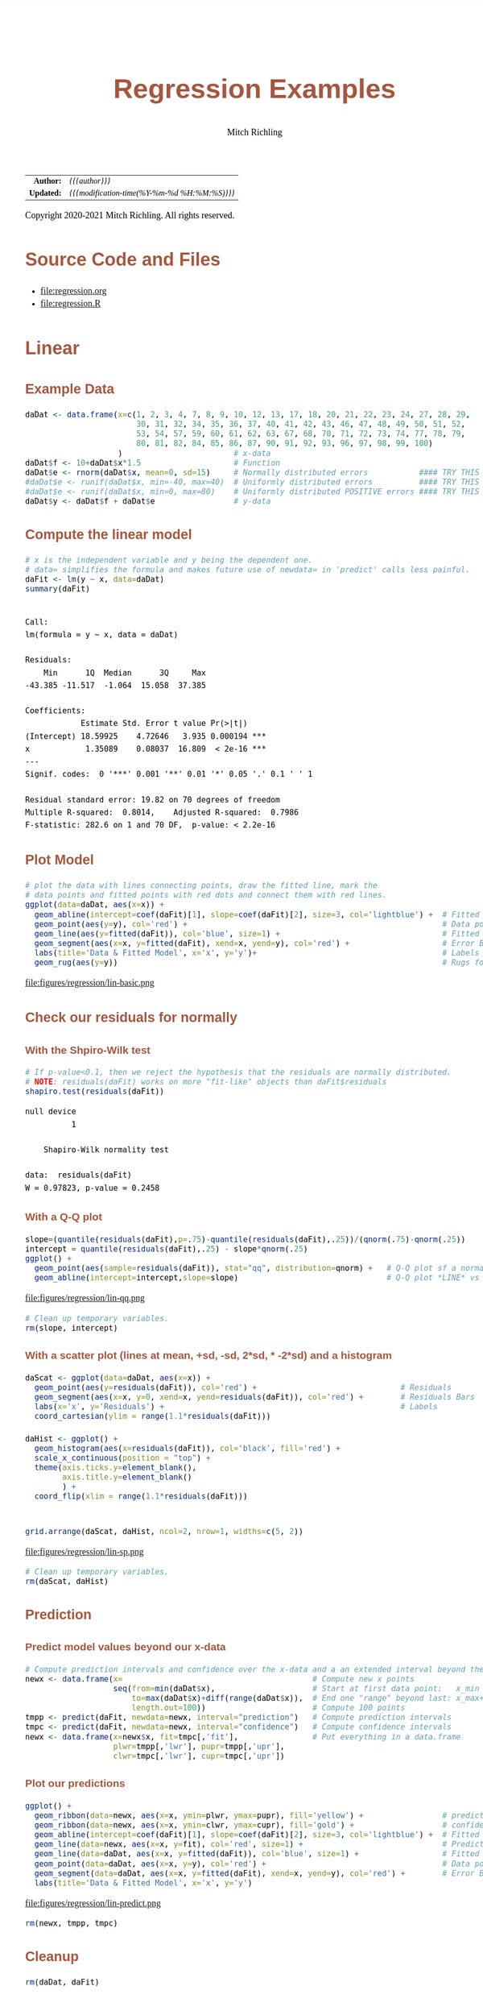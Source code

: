 # -*- Mode:Org; Coding:utf-8; fill-column:158 org-html-link-org-files-as-html:nil -*-
#+TITLE:       Regression Examples
#+AUTHOR:      Mitch Richling
#+EMAIL:       http://www.mitchr.me/
#+DESCRIPTION: Regression Examples
#+KEYWORDS:    Regression Examples
#+LANGUAGE:    en
#+OPTIONS:     num:t toc:nil \n:nil @:t ::t |:t ^:nil -:t f:t *:t <:t skip:nil d:nil todo:t pri:nil H:5 p:t author:t html-scripts:nil 
#+SEQ_TODO:    TODO:NEW(t)                         TODO:WORK(w)    TODO:HOLD(h)    | TODO:FUTURE(f)   TODO:DONE(d)    TODO:CANCELED(c)
#+HTML_HEAD: <style>body { width: 95%; margin: 2% auto; font-size: 18px; line-height: 1.4em; font-family: Georgia, serif; color: black; background-color: white; }</style>
#+HTML_HEAD: <style>body { min-width: 820px; max-width: 1024px; }</style>
#+HTML_HEAD: <style>h1,h2,h3,h4,h5,h6 { color: #A5573E; line-height: 1em; font-family: Helvetica, sans-serif; }</style>
#+HTML_HEAD: <style>h1,h2,h3 { line-height: 1.4em; }</style>
#+HTML_HEAD: <style>h1.title { font-size: 3em; }</style>
#+HTML_HEAD: <style>h4,h5,h6 { font-size: 1em; }</style>
#+HTML_HEAD: <style>.org-src-container { border: 1px solid #ccc; box-shadow: 3px 3px 3px #eee; font-family: Lucida Console, monospace; font-size: 80%; margin: 0px; padding: 0px 0px; position: relative; }</style>
#+HTML_HEAD: <style>.org-src-container>pre { line-height: 1.2em; padding-top: 1.5em; margin: 0.5em; background-color: #404040; color: white; overflow: auto; }</style>
#+HTML_HEAD: <style>.org-src-container>pre:before { display: block; position: absolute; background-color: #b3b3b3; top: 0; right: 0; padding: 0 0.2em 0 0.4em; border-bottom-left-radius: 8px; border: 0; color: white; font-size: 100%; font-family: Helvetica, sans-serif;}</style>
#+HTML_HEAD: <style>pre.example { white-space: pre-wrap; white-space: -moz-pre-wrap; white-space: -o-pre-wrap; font-family: Lucida Console, monospace; font-size: 80%; background: #404040; color: white; display: block; padding: 0em; border: 2px solid black; }</style>
#+HTML_LINK_HOME: https://www.mitchr.me/
#+HTML_LINK_UP: https://richmit.github.io/ex-R/
#+EXPORT_FILE_NAME: ../docs/regression

#+ATTR_HTML: :border 2 solid #ccc :frame hsides :align center
|        <r> | <l>                                          |
|  *Author:* | /{{{author}}}/                               |
| *Updated:* | /{{{modification-time(%Y-%m-%d %H:%M:%S)}}}/ |
#+ATTR_HTML: :align center
Copyright 2020-2021 Mitch Richling. All rights reserved.

#+TOC: headlines 5

#        #         #         #         #         #         #         #         #         #         #         #         #         #         #         #         #         #
#   00   #    10   #    20   #    30   #    40   #    50   #    60   #    70   #    80   #    90   #   100   #   110   #   120   #   130   #   140   #   150   #   160   #
# 234567890123456789012345678901234567890123456789012345678901234567890123456789012345678901234567890123456789012345678901234567890123456789012345678901234567890123456789
#        #         #         #         #         #         #         #         #         #         #         #         #         #         #         #         #         #
#        #         #         #         #         #         #         #         #         #         #         #         #         #         #         #         #         #

* Source Code and Files

  - file:regression.org
  - file:regression.R

* Linear

** Example Data

#+BEGIN_SRC R :session :results silent :exports code :tangle "../tangled/regression.R"
   daDat <- data.frame(x=c(1, 2, 3, 4, 7, 8, 9, 10, 12, 13, 17, 18, 20, 21, 22, 23, 24, 27, 28, 29,
                           30, 31, 32, 34, 35, 36, 37, 40, 41, 42, 43, 46, 47, 48, 49, 50, 51, 52,
                           53, 54, 57, 59, 60, 61, 62, 63, 67, 68, 70, 71, 72, 73, 74, 77, 78, 79,
                           80, 81, 82, 84, 85, 86, 87, 90, 91, 92, 93, 96, 97, 98, 99, 100)
                       )                        # x-data
   daDat$f <- 10+daDat$x*1.5                    # Function
   daDat$e <- rnorm(daDat$x, mean=0, sd=15)     # Normally distributed errors           #### TRY THIS
   #daDat$e <- runif(daDat$x, min=-40, max=40)  # Uniformly distributed errors          #### TRY THIS
   #daDat$e <- runif(daDat$x, min=0, max=80)    # Uniformly distributed POSITIVE errors #### TRY THIS
   daDat$y <- daDat$f + daDat$e                 # y-data
#+END_SRC

** Compute the linear model

#+BEGIN_SRC R :session :results output verbatim :exports both :tangle "../tangled/regression.R" :wrap "src text :eval never :tangle no"
# x is the independent variable and y being the dependent one.
# data= simplifies the formula and makes future use of newdata= in 'predict' calls less painful.
daFit <- lm(y ~ x, data=daDat)     
summary(daFit)
#+END_SRC

#+RESULTS:
#+begin_src text :eval never :tangle no

Call:
lm(formula = y ~ x, data = daDat)

Residuals:
    Min      1Q  Median      3Q     Max 
-43.385 -11.517  -1.064  15.058  37.385 

Coefficients:
            Estimate Std. Error t value Pr(>|t|)    
(Intercept) 18.59925    4.72646   3.935 0.000194 ***
x            1.35089    0.08037  16.809  < 2e-16 ***
---
Signif. codes:  0 '***' 0.001 '**' 0.01 '*' 0.05 '.' 0.1 ' ' 1

Residual standard error: 19.82 on 70 degrees of freedom
Multiple R-squared:  0.8014,	Adjusted R-squared:  0.7986 
F-statistic: 282.6 on 1 and 70 DF,  p-value: < 2.2e-16
#+end_src

** Plot Model

#+BEGIN_SRC R :session :file ../docs/figures/regression/lin-basic.png :width 800 :height 600 :results graphics :exports code :tangle "../tangled/regression.R"
# plot the data with lines connecting points, draw the fitted line, mark the 
# data points and fitted points with red dots and connect them with red lines.
ggplot(data=daDat, aes(x=x)) +
  geom_abline(intercept=coef(daFit)[1], slope=coef(daFit)[2], size=3, col='lightblue') +  # Fitted LINE
  geom_point(aes(y=y), col='red') +                                                       # Data points
  geom_line(aes(y=fitted(daFit)), col='blue', size=1) +                                   # Fitted SEGMENT
  geom_segment(aes(x=x, y=fitted(daFit), xend=x, yend=y), col='red') +                    # Error Bars
  labs(title='Data & Fitted Model', x='x', y='y')+                                        # Labels
  geom_rug(aes(y=y))                                                                      # Rugs for x and y data
#+END_SRC

#+RESULTS:

file:figures/regression/lin-basic.png

** Check our residuals for normally

*** With the Shpiro-Wilk test

#+BEGIN_SRC R :session :results output verbatim :exports both :tangle "../tangled/regression.R" :wrap "src text :eval never :tangle no"
# If p-value<0.1, then we reject the hypothesis that the residuals are normally distributed.
# NOTE: residuals(daFit) works on more "fit-like" objects than daFit$residuals
shapiro.test(residuals(daFit))    
#+END_SRC

#+RESULTS:
#+begin_src text :eval never :tangle no
null device 
          1

	Shapiro-Wilk normality test

data:  residuals(daFit)
W = 0.97823, p-value = 0.2458
#+end_src

*** With a Q-Q plot

#+BEGIN_SRC R :session :file ../docs/figures/regression/lin-qq.png :width 600 :height 600 :results graphics :exports code :tangle "../tangled/regression.R"
slope=(quantile(residuals(daFit),p=.75)-quantile(residuals(daFit),.25))/(qnorm(.75)-qnorm(.25))
intercept = quantile(residuals(daFit),.25) - slope*qnorm(.25)
ggplot() +
  geom_point(aes(sample=residuals(daFit)), stat="qq", distribution=qnorm) +   # Q-Q plot sf a normal
  geom_abline(intercept=intercept,slope=slope)                                # Q-Q plot *LINE* vs a normal
#+END_SRC

#+RESULTS:

file:figures/regression/lin-qq.png

#+BEGIN_SRC R :session :results silent :exports code :tangle "../tangled/regression.R"
# Clean up temporary variables.
rm(slope, intercept)
#+END_SRC

*** With a scatter plot (lines at mean, +sd, -sd, 2*sd, * -2*sd) and a histogram

#+BEGIN_SRC R :session :file ../docs/figures/regression/lin-sp.png :width 800 :height 600 :results graphics :exports code :tangle "../tangled/regression.R"
  daScat <- ggplot(data=daDat, aes(x=x)) +
    geom_point(aes(y=residuals(daFit)), col='red') +                               # Residuals
    geom_segment(aes(x=x, y=0, xend=x, yend=residuals(daFit)), col='red') +        # Residuals Bars
    labs(x='x', y='Residuals') +                                                   # Labels
    coord_cartesian(ylim = range(1.1*residuals(daFit)))

  daHist <- ggplot() +
    geom_histogram(aes(x=residuals(daFit)), col='black', fill='red') +
    scale_x_continuous(position = "top") +
    theme(axis.ticks.y=element_blank(),
          axis.title.y=element_blank()
          ) +
    coord_flip(xlim = range(1.1*residuals(daFit)))


  grid.arrange(daScat, daHist, ncol=2, nrow=1, widths=c(5, 2))
#+END_SRC

#+RESULTS:

file:figures/regression/lin-sp.png

#+BEGIN_SRC R :session :results silent :exports code :tangle "../tangled/regression.R"
# Clean up temporary variables.
rm(daScat, daHist)
#+END_SRC

** Prediction

*** Predict model values beyond our x-data

#+BEGIN_SRC R :session :results silent :exports code :tangle "../tangled/regression.R"
# Compute prediction intervals and confidence over the x-data and a an extended interval beyond the data...
newx <- data.frame(x=                                         # Compute new x points
                   seq(from=min(daDat$x),                     # Start at first data point:   x_min
                       to=max(daDat$x)+diff(range(daDat$x)),  # End one "range" beyond last: x_max+(x_max-x_min)
                       length.out=100))                       # Compute 100 points
tmpp <- predict(daFit, newdata=newx, interval="prediction")   # Compute prediction intervals
tmpc <- predict(daFit, newdata=newx, interval="confidence")   # Compute confidence intervals
newx <- data.frame(x=newx$x, fit=tmpc[,'fit'],                # Put everything in a data.frame
                   plwr=tmpp[,'lwr'], pupr=tmpp[,'upr'],
                   clwr=tmpc[,'lwr'], cupr=tmpc[,'upr'])
#+END_SRC

*** Plot our predictions

#+BEGIN_SRC R :session :file ../docs/figures/regression/lin-predict.png :width 800 :height 600 :results graphics :exports code :tangle "../tangled/regression.R"
ggplot() +
  geom_ribbon(data=newx, aes(x=x, ymin=plwr, ymax=pupr), fill='yellow') +                 # prediction intervals
  geom_ribbon(data=newx, aes(x=x, ymin=clwr, ymax=cupr), fill='gold') +                   # confidence intervals
  geom_abline(intercept=coef(daFit)[1], slope=coef(daFit)[2], size=3, col='lightblue') +  # Fitted LINE
  geom_line(data=newx, aes(x=x, y=fit), col='red', size=1) +                              # Prediction SEGMENT
  geom_line(data=daDat, aes(x=x, y=fitted(daFit)), col='blue', size=1) +                  # Fitted SEGMENT
  geom_point(data=daDat, aes(x=x, y=y), col='red') +                                      # Data points
  geom_segment(data=daDat, aes(x=x, y=fitted(daFit), xend=x, yend=y), col='red') +        # Error Bars
  labs(title='Data & Fitted Model', x='x', y='y')
#+END_SRC

#+RESULTS:

file:figures/regression/lin-predict.png

#+BEGIN_SRC R :session :results silent :exports code :tangle "../tangled/regression.R"
rm(newx, tmpp, tmpc)
#+END_SRC

** Cleanup
# Clean up

#+BEGIN_SRC R :session :results silent :exports code :tangle "../tangled/regression.R"
rm(daDat, daFit)
#+END_SRC


* Polynomial Regression

** Example Data

#+BEGIN_SRC R :session :results silent :exports code :tangle "../tangled/regression.R"
# TRUE => fixed data, FALSE => randomly generated data.
if(TRUE) {
  daDat   <- data.frame(x=c(  0.000,  0.444,  0.888, 1.333, 1.777,  2.222,   2.666,  3.111,  3.555, 4.000),
                        f=c( -6.000, -2.208, -0.260, 0.370, 0.211, -0.211,  -0.370,  0.260,  2.208, 6.000),
                        e=c( -0.574, -0.193,  1.780, 1.260, 0.850,  1.233,  -1.589, -0.039, -1.774, 0.040),
                        y=c( -6.574, -2.401,  1.520, 1.631, 1.061,  1.021,  -1.960,  0.220,  0.433, 6.040))
} else {
  daDat   <- data.frame(x=seq(0, 4, length.out=20))  # x-data
  daDat$f <- with(daDat, x^3-6*x^2+11*x-6)           # Function
  daDat$e <- rnorm(daDat$x)                          # Error
  daDat$y <- daDat$f + daDat$e                       # y-data
}
#+END_SRC

** Compute the polynomial models with progressively higher degree

#+BEGIN_SRC R :session :results output verbatim :exports both :tangle "../tangled/regression.R" :wrap "src text :eval never :tangle no"
maxFdeg <- 4                                            ######## TRY THIS: Value of 6 vs. 4
if(maxFdeg == 4) {
  ## For illustrative purposes we demonstrate hand coded formulas for the maxFdeg==4 case
  daFits <- list(lm(y ~ x,                    data=daDat),  # Degree 1 == simple linear regression
                 lm(y ~ x + I(x^2),           data=daDat),  # Note: The "I" function!
                 lm(y ~ x + I(x^2) + I(x^3),  data=daDat),
                 lm(y ~ poly(x, 4, raw=TRUE), data=daDat))  # Shorten the formulas with poly()
} else {
  ## This is how one generic fitting formulas can be constructed
  daFits <- lapply(1:maxFdeg, function (i) lm(y ~ poly(x, i, raw=TRUE), data=daDat))
}

daFits
#+END_SRC

#+RESULTS:
#+begin_src text :eval never :tangle no
null device 
          1
`stat_bin()` using `bins = 30`. Pick better value with `binwidth`.
null device 
          1
null device 
          1
[[1]]

Call:
lm(formula = y ~ x, data = daDat)

Coefficients:
(Intercept)            x  
     -3.065        1.582  


[[2]]

Call:
lm(formula = y ~ x + I(x^2), data = daDat)

Coefficients:
(Intercept)            x       I(x^2)  
    -3.8009       2.8245      -0.3106  


[[3]]

Call:
lm(formula = y ~ x + I(x^2) + I(x^3), data = daDat)

Coefficients:
(Intercept)            x       I(x^2)       I(x^3)  
     -6.971       15.872       -8.907        1.433  


[[4]]

Call:
lm(formula = y ~ poly(x, 4, raw = TRUE), data = daDat)

Coefficients:
            (Intercept)  poly(x, 4, raw = TRUE)1  poly(x, 4, raw = TRUE)2  poly(x, 4, raw = TRUE)3  poly(x, 4, raw = TRUE)4  
                -6.7171                  13.4953                  -5.9070                   0.2297                   0.1504
#+end_src

** Plot Models

#+BEGIN_SRC R :session :results silent :exports code :tangle "../tangled/regression.R"
# Compute model values at 100 points between the min and max x values
newx  <- data.frame(x=seq(min(daDat$x), max(daDat$x), length.out=100))
newy  <- NULL
for(daFitDeg in 1:maxFdeg)
  newy  <- rbind(newy, data.frame(x=newx,
                                  degree=rep(daFitDeg, length(newx)),
                                  y=predict(daFits[[daFitDeg]], newdata=newx)))
newy$degree <- factor(newy$degree)
#+END_SRC

#+BEGIN_SRC R :session :file ../docs/figures/regression/poly-basic.png :width 800 :height 600 :results graphics :exports code :tangle "../tangled/regression.R"
ggplot() +
  geom_line(data=newy,  aes(x=x, y=y,  col=degree)) +
  geom_line(data=daDat, aes(x=x, y=y), lwd=2)
#+END_SRC

#+RESULTS:

file:figures/regression/poly-basic.png

** Which fit is best?

#+BEGIN_SRC R :session :results output verbatim :exports both :tangle "../tangled/regression.R" :wrap "src text :eval never :tangle no"
# Use ANOVA to determine which fit seems best
do.call(anova, daFits)
#+END_SRC

#+RESULTS:
#+begin_src text :eval never :tangle no
null device 
          1
Analysis of Variance Table

Model 1: y ~ x
Model 2: y ~ x + I(x^2)
Model 3: y ~ x + I(x^2) + I(x^3)
Model 4: y ~ poly(x, 4, raw = TRUE)
  Res.Df    RSS Df Sum of Sq       F    Pr(>F)    
1      8 55.775                                   
2      7 53.788  1     1.987  2.2840 0.1911087    
3      6  4.917  1    48.871 56.1845 0.0006681 ***
4      5  4.349  1     0.567  0.6523 0.4559873    
---
Signif. codes:  0 '***' 0.001 '**' 0.01 '*' 0.05 '.' 0.1 ' ' 1
#+end_src

** Prediction intervals and confidence intervals

#+BEGIN_SRC R :session :results silent :exports code :tangle "../tangled/regression.R"
        newx  <- data.frame(x=seq(from=min(daDat$x),                                    
                                  to=max(daDat$x)+diff(range(daDat$x))/4,
                                  length.out=100))
        newy  <- NULL
        for(daFitDeg in 1:maxFdeg) {
          tmpp <- predict(daFits[[daFitDeg]], newdata=newx, interval="prediction")
          tmpc <- predict(daFits[[daFitDeg]], newdata=newx, interval="confidence")
          newy  <- rbind(newy, data.frame(x      = newx, 
                                          degree = rep(daFitDeg, length(newx)),
                                          fit    = tmpp[,'fit'], 
                                          pLow   = tmpp[,'lwr'],
                                          pUp    = tmpp[,'upr'], 
                                          cLow   = tmpc[,'lwr'],
                                          cUp    = tmpc[,'upr']))
        }
        newy$degree <- factor(paste('degree', newy$degree))
#+END_SRC

#+BEGIN_SRC R :session :file ../docs/figures/regression/poly-int.png :width 800 :height 600 :results graphics :exports code :tangle "../tangled/regression.R"
ggplot(newy, aes(x=x, y=fit, group=degree)) +
  facet_wrap(~degree, ncol=2) +
  geom_ribbon(aes(ymin=pLow, ymax=pUp), alpha=.5, fill='pink', col='red') +
  geom_ribbon(aes(ymin=cLow, ymax=cUp), alpha=.5, fill='red', col='pink') +
  geom_line()
#+END_SRC

#+RESULTS:

file:figures/regression/poly-int.png

* Non-Linear Regression

** Example Data

#+BEGIN_SRC R :session :results silent :exports code :tangle "../tangled/regression.R"
## Make up some data: y=sin(x)+e where e is random (normal or uniform)
numPts   <- 100
daDat    <- data.frame(x=1:numPts/(numPts/20*pi))    # x-data
daDat$f  <- sin(daDat$x)                  # Function
daDat$e  <- rnorm(daDat$x, mean=0, sd=.5) # Identically distributed Normal Error
#daDat$e <- runif(daDat$x, -1, 1)         # Identically distributed Uniform Error
#daDat$e <- runif(daDat$x, 0, 1)          # Identically distributed, but asymmetric, Uniform Error
#daDat$e <- daDat$x*rnorm(daDat$x, sd=.5) # Non-Identically distributed Normal Error
daDat$y  <- daDat$f + daDat$e             # y-data
#+END_SRC

** Compute non-linear model

#+BEGIN_SRC R :session :results output verbatim :exports both :tangle "../tangled/regression.R" :wrap "src text :eval never :tangle no"
# Compute the non-linear model
# Independent variable of x, dependent variable of y, and function of a*sin(b*x+c)+d
daFit   <- nls(y~a*sin(b*x+c)+d,           # Model formula
               data=daDat,                 # data= simplifies the formula argument & future predict calls
               start=list(a=1,b=1,c=0,d=0) # Initial conditions (we set them to the true model values)
               )

summary(daFit)
#+END_SRC

#+RESULTS:
#+begin_src text :eval never :tangle no
null device 
          1

Formula: y ~ a * sin(b * x + c) + d

Parameters:
  Estimate Std. Error t value Pr(>|t|)    
a  0.82561    0.06216  13.282   <2e-16 ***
b  0.94955    0.04079  23.277   <2e-16 ***
c  0.11286    0.15223   0.741    0.460    
d  0.04486    0.04312   1.040    0.301    
---
Signif. codes:  0 '***' 0.001 '**' 0.01 '*' 0.05 '.' 0.1 ' ' 1

Residual standard error: 0.4305 on 96 degrees of freedom

Number of iterations to convergence: 4 
Achieved convergence tolerance: 2.464e-06
#+end_src

** Plot Model

#+BEGIN_SRC R :session :file ../docs/figures/regression/nl-basic.png :width 800 :height 600 :results graphics :exports code :tangle "../tangled/regression.R"

  # This plot is not terribly useful for the practicing data modeler as one wouldn't be
  # modeling the data in the first place if the true model from which the data was
  # generated available!  That said, it is an interesting way to explore how pushing
  # the envelope of the various theoretical requirements impacts the accuracy of the
  # fit (Try adding one sided, positive errors or non-normal ones).

  daDat$fit <- fitted(daFit)                          # Fitted valeus -> a data.frame

  ggplot(daDat) +
    geom_ribbon(aes(x=x,
                    ymin=pmin(daDat$f, daDat$fit),
                    ymax=pmax(daDat$f, daDat$fit)),
                fill='pink') +
    geom_line(aes(x=x, y=f,   col='function')) +      # Note: col is an aes!
    geom_point(aes(x=x, y=y,  col='data')) +
    geom_line(aes(x=x, y=fit, col='fit')) +
    labs(title='Fit vs Actual',
         x='x',
         y='y') +
    scale_color_manual(values=c("black",     "red", "blue"))
#+END_SRC

#+RESULTS:

file:figures/regression/nl-basic.png
